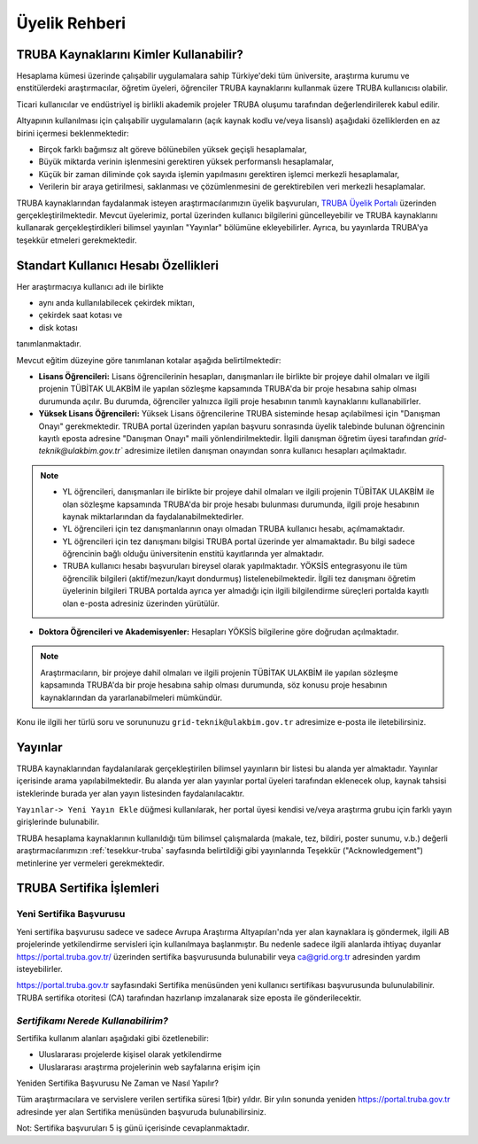 
.. _uyelik-bilgi:


Üyelik Rehberi
======================

TRUBA Kaynaklarını Kimler Kullanabilir?
-------------------------------------------

Hesaplama kümesi üzerinde çalışabilir uygulamalara sahip Türkiye'deki tüm üniversite, araştırma kurumu ve enstitülerdeki araştırmacılar, öğretim üyeleri, öğrenciler TRUBA kaynaklarını kullanmak üzere TRUBA kullanıcısı olabilir. 

Ticari kullanıcılar ve endüstriyel iş birlikli akademik projeler TRUBA oluşumu tarafından değerlendirilerek kabul edilir. 

Altyapının kullanılması için çalışabilir uygulamaların (açık kaynak kodlu ve/veya lisanslı) aşağıdaki özelliklerden en az birini içermesi beklenmektedir: 

* Birçok farklı bağımsız alt göreve bölünebilen yüksek geçişli hesaplamalar, 
* Büyük miktarda verinin işlenmesini gerektiren yüksek performanslı hesaplamalar, 
* Küçük bir zaman diliminde çok sayıda işlemin yapılmasını gerektiren işlemci merkezli hesaplamalar, 
* Verilerin bir araya getirilmesi, saklanması ve çözümlenmesini de gerektirebilen veri merkezli hesaplamalar. 
  
TRUBA kaynaklarından faydalanmak isteyen araştırmacılarımızın üyelik başvuruları, 
`TRUBA Üyelik Portalı <https://portal.truba.gov.tr>`_ üzerinden gerçekleştirilmektedir. 
Mevcut üyelerimiz, portal üzerinden kullanıcı bilgilerini güncelleyebilir ve TRUBA kaynaklarını kullanarak gerçekleştirdikleri bilimsel yayınları "Yayınlar" bölümüne ekleyebilirler. Ayrıca, bu yayınlarda TRUBA'ya teşekkür etmeleri gerekmektedir.

.. _kullanicihesabi-bilgi:

Standart Kullanıcı Hesabı Özellikleri
--------------------------------------

Her araştırmacıya kullanıcı adı ile birlikte

* aynı anda kullanılabilecek çekirdek miktarı,
* çekirdek saat kotası ve
* disk kotası

tanımlanmaktadır.

Mevcut eğitim düzeyine göre tanımlanan kotalar aşağıda belirtilmektedir:

- **Lisans Öğrencileri:**  Lisans öğrencilerinin hesapları, danışmanları ile birlikte bir projeye dahil olmaları ve ilgili projenin TÜBİTAK ULAKBİM ile yapılan sözleşme kapsamında TRUBA'da bir proje hesabına sahip olması durumunda açılır. Bu durumda, öğrenciler yalnızca ilgili proje hesabının tanımlı kaynaklarını kullanabilirler.
  
- **Yüksek Lisans Öğrencileri:** Yüksek Lisans öğrencilerine TRUBA sisteminde hesap açılabilmesi için "Danışman Onayı" gerekmektedir. TRUBA portal üzerinden yapılan başvuru sonrasında üyelik talebinde bulunan öğrencinin kayıtlı eposta adresine  "Danışman Onayı" maili yönlendirilmektedir. İlgili danışman öğretim üyesi tarafından `grid-teknik@ulakbim.gov.tr`` adresimize iletilen danışman onayından sonra kullanıcı hesapları açılmaktadır.

.. note:: 

   - YL öğrencileri, danışmanları ile birlikte bir projeye dahil olmaları ve ilgili projenin TÜBİTAK ULAKBİM ile olan sözleşme kapsamında TRUBA'da bir proje hesabı bulunması durumunda, ilgili proje hesabının kaynak miktarlarından da faydalanabilmektedirler.
  
   - YL öğrencileri için tez danışmanlarının onayı olmadan TRUBA kullanıcı hesabı, açılmamaktadır. 
  
   - YL öğrencileri için tez danışmanı bilgisi TRUBA portal üzerinde yer almamaktadır. Bu bilgi sadece öğrencinin bağlı olduğu üniversitenin enstitü kayıtlarında yer almaktadır.
  
   - TRUBA kullanıcı hesabı başvuruları bireysel olarak yapılmaktadır. YÖKSİS entegrasyonu ile tüm öğrencilik bilgileri (aktif/mezun/kayıt dondurmuş) listelenebilmektedir. İlgili tez danışmanı öğretim üyelerinin bilgileri TRUBA portalda ayrıca yer almadığı için ilgili bilgilendirme süreçleri portalda kayıtlı olan e-posta adresiniz üzerinden yürütülür. 

- **Doktora Öğrencileri ve Akademisyenler:** Hesapları YÖKSİS bilgilerine göre doğrudan açılmaktadır. 

.. note::

  Araştırmacıların, bir projeye dahil olmaları ve ilgili projenin TÜBİTAK ULAKBİM ile yapılan sözleşme kapsamında TRUBA'da bir proje hesabına sahip olması durumunda, söz konusu proje hesabının kaynaklarından da yararlanabilmeleri mümkündür.

Konu ile ilgili her türlü soru ve sorununuzu ``grid-teknik@ulakbim.gov.tr`` adresimize e-posta ile iletebilirsiniz.


.. _uyelik-yayinlar:


Yayınlar
-----------

TRUBA kaynaklarından faydalanılarak gerçekleştirilen bilimsel yayınların bir listesi bu alanda yer almaktadır. Yayınlar içerisinde arama yapılabilmektedir. Bu alanda yer alan yayınlar portal üyeleri tarafından eklenecek olup, kaynak tahsisi isteklerinde burada yer alan yayın listesinden faydalanılacaktır.

``Yayınlar-> Yeni Yayın Ekle`` düğmesi kullanılarak, her portal üyesi kendisi ve/veya araştırma grubu için farklı yayın girişlerinde bulunabilir.

TRUBA hesaplama kaynaklarının kullanıldığı tüm bilimsel çalışmalarda (makale, tez, bildiri, poster sunumu, v.b.) değerli araştırmacılarımızın :ref:`tesekkur-truba` sayfasında belirtildiği gibi yayınlarında Teşekkür ("Acknowledgement") metinlerine yer vermeleri gerekmektedir.


.. _yeni-sertifika:


TRUBA Sertifika İşlemleri
----------------------------

Yeni Sertifika Başvurusu
~~~~~~~~~~~~~~~~~~~~~~~~~

Yeni sertifika başvurusu sadece ve sadece Avrupa Araştırma Altyapıları'nda yer alan kaynaklara iş göndermek, ilgili AB projelerinde yetkilendirme servisleri için kullanılmaya başlanmıştır. Bu nedenle sadece ilgili alanlarda ihtiyaç duyanlar https://portal.truba.gov.tr/ üzerinden sertifika başvurusunda bulunabilir veya ca@grid.org.tr adresinden yardım isteyebilirler. 

https://portal.truba.gov.tr sayfasındaki Sertifika menüsünden yeni kullanıcı sertifikası başvurusunda bulunulabilinir. TRUBA sertifika otoritesi (CA) tarafından hazırlanıp imzalanarak size eposta ile gönderilecektir. 

*Sertifikamı Nerede Kullanabilirim?*
~~~~~~~~~~~~~~~~~~~~~~~~~~~~~~~~~~~~

Sertifika kullanım alanları aşağıdaki gibi özetlenebilir: 

* Uluslararası projelerde kişisel olarak yetkilendirme 
* Uluslararası araştırma projelerinin web sayfalarına erişim için 

Yeniden Sertifika Başvurusu Ne Zaman ve Nasıl Yapılır? 

Tüm araştırmacılara ve servislere verilen sertifika süresi 1(bir) yıldır. Bir yılın sonunda yeniden https://portal.truba.gov.tr adresinde yer alan Sertifika menüsünden başvuruda bulunabilirsiniz. 

Not: Sertifika başvuruları 5 iş günü içerisinde cevaplanmaktadır. 












